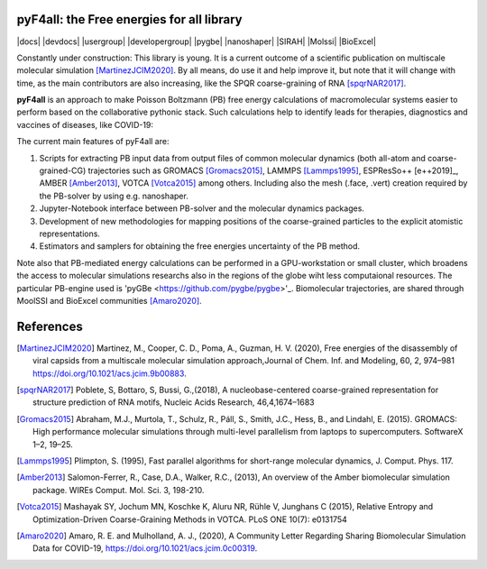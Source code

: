 ===========================================
pyF4all: the Free energies for all library
===========================================

|docs| |devdocs| |usergroup| |developergroup| |pygbe| |nanoshaper| |SIRAH| |Molssi| |BioExcel|

Constantly under construction: This library is young. It is a current outcome of a scientific publication on multiscale molecular simulation [MartinezJCIM2020]_. By all means, do use it and help improve it, but note that it will change with time, as the main contributors are also increasing, like the SPQR coarse-graining of RNA [spqrNAR2017]_.

**pyF4all** is an approach to make Poisson Boltzmann (PB) free energy calculations of macromolecular systems easier to perform based on the collaborative pythonic stack. Such calculations help to identify leads for therapies, diagnostics and vaccines of diseases, like COVID-19:

.. raw:: html

   <div align="center">
      <a href="https://github.com/pyF4all/Notebooks_phase1">
         <img height="300px" 
            src="pyF4all_scheme.png"
            alt="pyF4all stack"
            align="center">
      </a>
   </div>
   <br />

The current main features of pyF4all are:

1. Scripts for extracting PB input data from output files of common molecular dynamics (both all-atom and coarse-grained-CG) trajectories such as GROMACS [Gromacs2015]_, LAMMPS [Lammps1995]_, ESPResSo++ [e++2019]_, AMBER [Amber2013]_, VOTCA [Votca2015]_ among others. Including also the mesh (.face, .vert) creation required by the PB-solver by using e.g. nanoshaper.
2. Jupyter-Notebook interface between PB-solver and the molecular dynamics packages.
3. Development of new methodologies for mapping positions of the coarse-grained particles to the explicit atomistic representations.
4. Estimators and samplers for obtaining the free energies uncertainty of the PB method.

Note also that PB-mediated energy calculations can be performed in a GPU-workstation or small cluster, which broadens the access to molecular simulations researchs also in the regions of the globe wiht less computaional resources.
The particular PB-engine used is 'pyGBe <https://github.com/pygbe/pygbe>'_. Biomolecular trajectories, are shared through MoolSSI and BioExcel communities [Amaro2020]_.

============
References
============

.. [MartinezJCIM2020] Martinez, M., Cooper, C. D., Poma,  A., Guzman, H. V. (2020), Free energies of the disassembly of viral capsids from a multiscale molecular simulation approach,Journal of Chem. Inf. and Modeling, 60, 2, 974–981 https://doi.org/10.1021/acs.jcim.9b00883.


.. [spqrNAR2017] Poblete, S, Bottaro, S, Bussi, G.,(2018), A nucleobase-centered coarse-grained representation for structure prediction of RNA motifs, Nucleic Acids Research, 46,4,1674–1683

.. [Gromacs2015] Abraham, M.J., Murtola, T., Schulz, R., Páll, S., Smith, J.C.,
    Hess, B., and Lindahl, E. (2015). GROMACS: High performance molecular
    simulations through multi-level parallelism from laptops to supercomputers.
    SoftwareX 1–2, 19–25.
    
.. [Lammps1995] Plimpton, S. (1995), Fast parallel algorithms for short-range molecular dynamics, J. Comput. Phys. 117.

.. [e++2019] Guzman, H. V., Tretyakov, N., Kobayashi, H., Kreis, K., Fogarty, A., Kranjak, J., Junghans, C., Kremer, K. 
    and Stuehn,T., ESPResSo++ 2.0: Advanced methods for multiscale molecular simulation, (2019) , Comput. Phys.
    Comm., 238, 66–76.

.. [Amber2013] Salomon-Ferrer, R., Case, D.A., Walker, R.C., (2013), An overview of the Amber biomolecular simulation package. WIREs Comput. Mol. Sci. 3, 198-210.

.. [Votca2015] Mashayak SY, Jochum MN, Koschke K, Aluru NR, Rühle V, Junghans C (2015), Relative Entropy and Optimization-Driven Coarse-Graining Methods in VOTCA. PLoS ONE 10(7): e0131754

.. [Amaro2020] Amaro, R. E. and Mulholland, A. J., (2020), A Community Letter Regarding Sharing Biomolecular Simulation Data for COVID-19, https://doi.org/10.1021/acs.jcim.0c00319.
